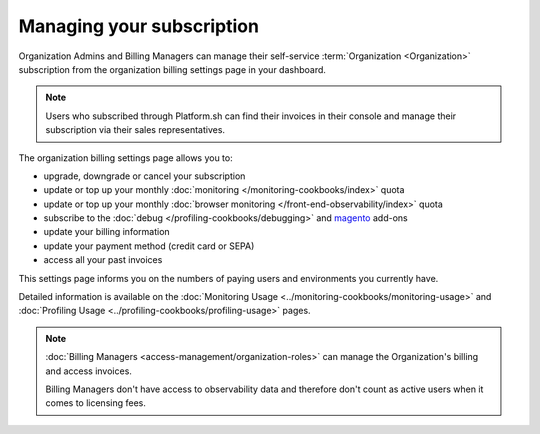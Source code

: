 Managing your subscription
==========================

.. include-twig:: `youtube-iframe`
    :title: introduction-to-blackfire
    :src: https://www.youtube-nocookie.com/embed/okaCm_8fWKU?rel=0&showinfo=0&modestbranding=1&autoplay=0
    :width: 700px
    :height: 394px

Organization Admins and Billing Managers can manage their self-service
:term:`Organization <Organization>` subscription from the organization billing
settings page in your dashboard.

.. image:: ../images/billing_menu.png
    :width: 400px
    :align: center

.. note::

    Users who subscribed through Platform.sh can find their
    invoices in their console and manage their subscription via their sales
    representatives.

The organization billing settings page allows you to:

- upgrade, downgrade or cancel your subscription
- update or top up your monthly :doc:`monitoring </monitoring-cookbooks/index>`
  quota
- update or top up your monthly :doc:`browser monitoring </front-end-observability/index>`
  quota
- subscribe to the :doc:`debug </profiling-cookbooks/debugging>` and `magento
  <https://www.blackfire.io/magento/>`_ add-ons
- update your billing information
- update your payment method (credit card or SEPA)
- access all your past invoices

This settings page informs you on the numbers of paying users and environments
you currently have.

Detailed information is available on the :doc:`Monitoring
Usage <../monitoring-cookbooks/monitoring-usage>` and :doc:`Profiling Usage
<../profiling-cookbooks/profiling-usage>` pages.

.. note::

    :doc:`Billing Managers <access-management/organization-roles>` can manage
    the Organization's billing and access invoices.

    Billing Managers don't have access to observability data and therefore don't
    count as active users when it comes to licensing fees.
